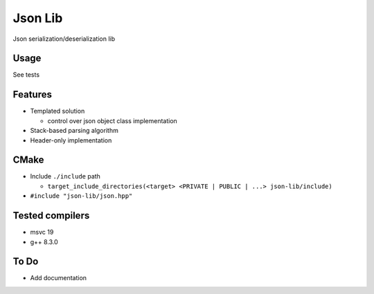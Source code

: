 
Json Lib
========
Json serialization/deserialization lib

Usage
-----
See tests

Features
--------
- Templated solution

  - control over json object class implementation

- Stack-based parsing algorithm

- Header-only implementation

CMake
-----

- Include ``./include`` path

  - ``target_include_directories(<target> <PRIVATE | PUBLIC | ...> json-lib/include)``

- ``#include "json-lib/json.hpp"``

Tested compilers
----------------
- msvc 19
- g++ 8.3.0

To Do
-----
- Add documentation
